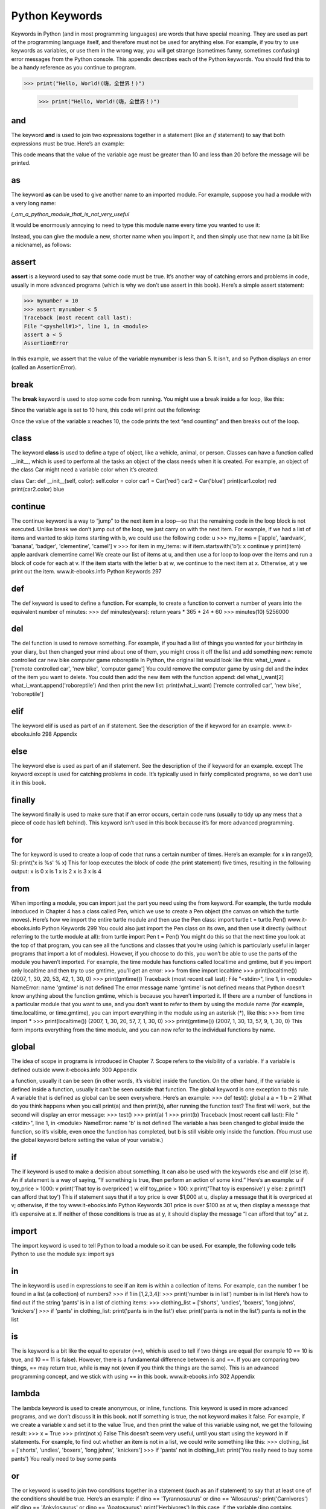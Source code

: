 ﻿===============
Python Keywords
===============

Keywords in Python (and in most programming languages)
are words that have special meaning. They
are used as part of the programming language itself,
and therefore must not be used for anything else. For
example, if you try to use keywords as variables, or
use them in the wrong way, you will get strange (sometimes
funny, sometimes confusing) error messages
from the Python console.
This appendix describes each of the Python keywords.
You should find this to be a handy reference as
you continue to program.


>>> print("Hello, World!(嗨，全世界！)")


    .. sourcecode:: python3
        
        >>> print("Hello, World!(嗨，全世界！)")

---
and
---

The keyword **and** is used to join two expressions together in a statement
(like an *if* statement) to say that both expressions must be
true. Here’s an example:

.. sourcecode:: python3
    :linenos:

    if age > 10 and age < 20:
        print('Beware the teenager!!!!')

This code means that the value of the variable age must be
greater than 10 and less than 20 before the message will be printed.

------
as
------

The keyword **as** can be used to give another name to an imported
module. For example, suppose you had a module with a very
long name:

*i_am_a_python_module_that_is_not_very_useful*

It would be enormously annoying to need to type this module
name every time you wanted to use it:

.. sourcecode:: python3
    :linenos:
    
    import i_am_a_python_module_that_is_not_very_useful
    
    i_am_a_python_module_that_is_not_very_useful.do_something()
    i_am_a_python_module_that_is_not_very_useful.do_something_else()
    
Instead, you can give the module a new, shorter name when
you import it, and then simply use that new name (a bit like a
nickname), as follows:

.. sourcecode:: python3
    :linenos:
    
    import i_am_a_python_module_that_is_not_very_useful as notuseful
    
    notuseful.do_something()
    notuseful.do_something_else()
    
------
assert
------

**assert** is a keyword used to say that some code must be true. It’s
another way of catching errors and problems in code, usually in
more advanced programs (which is why we don’t use assert in this
book). Here’s a simple assert statement:

.. sourcecode:: python3

    >>> mynumber = 10
    >>> assert mynumber < 5
    Traceback (most recent call last):
    File "<pyshell#1>", line 1, in <module>
    assert a < 5
    AssertionError

In this example, we assert that the value of the variable
mynumber
is less than 5. It isn’t, and so Python displays an error
(called an AssertionError).

------
break
------

The **break** keyword is used to stop some code from running. You
might use a break inside a for loop, like this:

.. sourcecode:: python3
    :linenos:
    age = 10
    for x in range(1, 100):
        print('counting %s' % x)
        if x == age:
            print('end counting')
            break

Since the variable age is set to 10 here, this code will print out
the following:

.. sourcecode:: python3
    counting 1
    counting 2
    counting 3
    counting 4
    counting 5
    counting 6
    counting 7
    counting 8
    counting 9
    counting 10
    end counting

Once the value of the variable x reaches 10, the code prints the
text “end counting” and then breaks out of the loop.


------
class
------

The keyword **class** is used to define a type of object, like a vehicle,
animal, or person. Classes can have a function called __init__,
which is used to perform all the tasks an object of the class needs
when it is created. For example, an object of the class Car might
need a variable color when it’s created:

class Car:
def __init__(self, color):
self.color = color
car1 = Car('red')
car2 = Car('blue')
print(car1.color)
red
print(car2.color)
blue

------
continue
------

The continue keyword is a way to “jump” to the next item in a
loop—so that the remaining code in the loop block is not executed.
Unlike break we don’t jump out of the loop, we just carry on with
the next item. For example, if we had a list of items and wanted to
skip items starting with b, we could use the following code:
u >>> my_items = ['apple', 'aardvark', 'banana', 'badger', 'clementine',
'camel']
v >>> for item in my_items:
w if item.startswith('b'):
x continue
y print(item)
apple
aardvark
clementine
camel
We create our list of items at u, and then use a for loop to loop
over the items and run a block of code for each at v. If the item
starts with the letter b at w, we continue to the next item at x.
Otherwise, at y we print out the item.
www.it-ebooks.info
Python Keywords 297

------
def
------

The def keyword is used to define a function. For example, to create
a function to convert a number of years into the equivalent
number of minutes:
>>> def minutes(years):
return years * 365 * 24 * 60
>>> minutes(10)
5256000

------
del
------

The del function is used to remove something. For example, if you
had a list of things you wanted for your birthday in your diary, but
then changed your mind about one of them, you might cross it off
the list and add something new:
remote controlled car
new bike
computer game
roboreptile
In Python, the original list would look like this:
what_i_want = ['remote controlled car', 'new bike', 'computer game']
You could remove the computer game by using del and the
index of the item you want to delete. You could then add the new
item with the function append:
del what_i_want[2]
what_i_want.append('roboreptile')
And then print the new list:
print(what_i_want)
['remote controlled car', 'new bike', 'roboreptile']

------
elif
------

The keyword elif is used as part of an if statement. See the
description of the if keyword for an example.
www.it-ebooks.info
298 Appendix

------
else
------

The keyword else is used as part of an if statement. See the
description of the if keyword for an example.
except
The keyword except is used for catching problems in code. It’s
typically
used in fairly complicated programs, so we don’t use it
in this book.

------
finally
------

The keyword finally is used to make sure that if an error occurs,
certain code runs (usually to tidy up any mess that a piece of code
has left behind). This keyword isn’t used in this book because it’s
for more advanced programming.

------
for
------

The for keyword is used to create a loop of code that runs a certain
number of times. Here’s an example:
for x in range(0, 5):
print('x is %s' % x)
This for loop executes the block of code (the print statement)
five times, resulting in the following output:
x is 0
x is 1
x is 2
x is 3
x is 4

------
from
------

When importing a module, you can import just the part you need
using the from keyword. For example, the turtle module introduced
in Chapter 4 has a class called Pen, which we use to create
a Pen object (the canvas on which the turtle moves). Here’s how we
import the entire turtle module and then use the Pen class:
import turtle
t = turtle.Pen()
www.it-ebooks.info
Python Keywords 299
You could also just import the Pen class on its own, and then
use it directly (without referring to the turtle module at all):
from turtle import Pen
t = Pen()
You might do this so that the next time you look at the top
of that program, you can see all the functions and classes that
you’re using (which is particularly useful in larger programs that
import a lot of modules). However, if you choose to do this, you
won’t be able to use the parts of the module you haven’t imported.
For example, the time module has functions called localtime and
gmtime, but if you import only localtime and then try to use gmtime,
you’ll get an error:
>>> from time import localtime
>>> print(localtime())
(2007, 1, 30, 20, 53, 42, 1, 30, 0)
>>> print(gmtime())
Traceback (most recent call last):
File "<stdin>", line 1, in <module>
NameError: name 'gmtime' is not defined
The error message name 'gmtime' is not defined means that
Python doesn’t know anything about the function gmtime, which is
because you haven’t imported it.
If there are a number of functions in a particular module that
you want to use, and you don’t want to refer to them by using the
module name (for example, time.localtime, or time.gmtime), you can
import everything in the module using an asterisk (*), like this:
>>> from time import *
>>> print(localtime())
(2007, 1, 30, 20, 57, 7, 1, 30, 0)
>>> print(gmtime())
(2007, 1, 30, 13, 57, 9, 1, 30, 0)
This form imports everything from the time module, and you
can now refer to the individual functions by name.

------
global
------

The idea of scope in programs is introduced in Chapter 7. Scope
refers to the visibility of a variable. If a variable is defined outside
www.it-ebooks.info
300 Appendix


a function, usually it can be seen (in other words, it’s visible) inside
the function. On the other hand, if the variable is defined inside a
function, usually it can’t be seen outside that function. The global
keyword is one exception to this rule. A variable that is defined as
global can be seen everywhere. Here’s an example:
>>> def test():
global a
a = 1
b = 2
What do you think happens when you call print(a) and then
print(b), after running the function test? The first will work, but
the second will display an error message:
>>> test()
>>> print(a)
1
>>> print(b)
Traceback (most recent call last):
File "<stdin>", line 1, in <module>
NameError: name 'b' is not defined
The variable a has been changed to global inside the function,
so it’s visible, even once the function has completed, but b is still
visible only inside the function. (You must use the global keyword
before setting the value of your variable.)

------
if
------

The if keyword is used to make a decision about something. It
can also be used with the keywords else and elif (else if). An if
statement is a way of saying, “If something is true, then perform
an action of some kind.” Here’s an example:
u if toy_price > 1000:
v print('That toy is overpriced')
w elif toy_price > 100:
x print('That toy is expensive')
y else:
z print('I can afford that toy')
This if statement says that if a toy price is over $1,000 at u,
display a message that it is overpriced at v; otherwise, if the toy
www.it-ebooks.info
Python Keywords 301
price is over $100 as at w, then display a message that it’s expensive
at x. If neither of those conditions is true as at y, it should
display the message “I can afford that toy” at z.

------
import
------

The import keyword is used to tell Python to load a module so it
can be used. For example, the following code tells Python to use
the module sys:
import sys

------
in
------

The in keyword is used in expressions to see if an item is within
a collection of items. For example, can the number 1 be found in a
list (a collection) of numbers?
>>> if 1 in [1,2,3,4]:
>>> print('number is in list')
number is in list
Here’s how to find out if the string 'pants' is in a list of clothing
items:
>>> clothing_list = ['shorts', 'undies', 'boxers', 'long johns',
'knickers']
>>> if 'pants' in clothing_list:
print('pants is in the list')
else:
print('pants is not in the list')
pants is not in the list

------
is
------

The is keyword is a bit like the equal to operator (==), which is
used to tell if two things are equal (for example 10 == 10 is true,
and 10 == 11 is false). However, there is a fundamental difference
between is and ==. If you are comparing two things, == may return
true, while is may not (even if you think the things are the same).
This is an advanced programming concept, and we stick with
using == in this book.
www.it-ebooks.info
302 Appendix

------
lambda
------

The lambda keyword is used to create anonymous, or inline, functions.
This keyword is used in more advanced programs, and we
don’t discuss it in this book.
not
If something is true, the not keyword makes it false. For example,
if we create a variable x and set it to the value True, and then print
the value of this variable using not, we get the following result:
>>> x = True
>>> print(not x)
False
This doesn’t seem very useful, until you start using the keyword
in if statements. For example, to find out whether an item is
not in a list, we could write something like this:
>>> clothing_list = ['shorts', 'undies', 'boxers', 'long johns',
'knickers']
>>> if 'pants' not in clothing_list:
print('You really need to buy some pants')
You really need to buy some pants

------
or
------

The or keyword is 
used to join two conditions together in a statement
(such as an if statement) to say that at least one of the conditions
should be true. Here’s an example:
if dino == 'Tyrannosaurus' or dino == 'Allosaurus':
print('Carnivores')
elif dino == 'Ankylosaurus' or dino == 'Apatosaurus':
print('Herbivores')
In this case, if the variable dino contains Tyrannosaurus
or Allosaurus,
the program prints “Carnivores.” If it contains
Ankylosaurus
or Apatosaurus, the program prints “Herbivores.”
www.it-ebooks.info
Python Keywords 303

------
pass
------

Sometimes when you’re developing a program, you want to write
only small pieces of it, to try things out. The problem with doing
this is that you can’t have an if statement without the block of
code that should be run if the expression in the if statement is
true. You also cannot have a for loop without the block of code that
should be run in the loop. For example, the following code works
just fine:
>>> age = 15
>>> if age > 10:
print('older than 10')
older than 10
But if you don’t fill in the block of code (the body) for the if
statement, you’ll get an error message:
>>> age = 15
>>> if age > 10:
File "<stdin>", line 2
^
IndentationError: expected an indented block
This is the error message Python displays when you should
have a block of code after a statement of some kind (it won’t even
let you type this kind of code if you’re using IDLE). In cases like
these, you can use the pass keyword to write a statement but not
provide the block of code that goes with it.
For example, say you want to create a for loop with an if statement
inside it. Perhaps you haven’t decided what to put in the if
statement yet—maybe you’ll use the print function, put in a break,
or something else. You can use pass, and the code will still work
(even if it doesn’t do exactly what you want yet).
Here’s our if statement again, this time using the pass keyword:
>>> age = 15
>>> if age > 10:
pass
www.it-ebooks.info
304 Appendix


The following code shows another use of the pass keyword:
>>> for x in range(0, 7):
>>> print('x is %s' % x)
>>> if x == 4:
pass
x is 0
x is 1
x is 2
x is 3
x is 4
x is 5
x is 6
Python still checks whether the variable x contains the value
4 every time it executes the block of code in the loop, but it will
do nothing as a consequence, so it will print every number in the
range 0 to 7.
Later, you could add the code in the block for the if statement,
replacing the pass keyword with something else, such as break:

>>> for x in range(1, 7):
print('x is %s' % x)
if x == 5:
break
x is 1
x is 2
x is 3
x is 4
x is 5

The pass keyword is most commonly used when you’re creating
a function but don’t want to write the code for the function yet.

------
raise
------

The raise keyword can be used to cause an error to happen.
That might sound like a strange thing to do, but in advanced
programming, it can actually be quite useful. (We don’t use this
keyword in this book.)
www.it-ebooks.info
Python Keywords 305

------
return
------

The return keyword is used to return a value from a function. For
example, you might create a function to calculate the number of
seconds you’ve been alive up till your last birthday:
def age_in_seconds(age_in_years):
return age_in_years * 365 * 24 * 60 * 60
When you call this function, the returned value can be assigned
to another variable or printed:

>>> seconds = age_in_seconds(9)
>>> print(seconds)
283824000
>>> print(age_in_seconds())
378432000

------
try
------

The try keyword begins a block of code that ends with the except
and finally keywords. Together, these try/except/finally blocks of
code are used to handle errors in a program, such as to make sure
that the program displays a useful message to the user, rather
than an unfriendly Python error. These keywords aren’t used in
this book.

------
while
------

The while keyword is a bit like for, except that a for loop counts
through a range (of numbers), but a while loop keeps on running
while an expression is true. Be careful with while loops because if
the expression is always true, the loop will never end (this is called
an infinite loop). Here’s an example:

>>> x = 1
>>> while x == 1:
    print('hello')

If you run this code, it will loop forever, or at least until you
close the Python shell or press ctrl-C to interrupt it. However, the
following code will print “hello” nine times (each time adding 1 to
the variable x, until x is no longer less than 10).
www.it-ebooks.info
306 Appendix


>>> x = 1
>>> while x < 10:
    print('hello')
    x = x + 1

------
with
------

The with keyword is used with an object to create a block of code in
a similar way to the try and finally keywords. This keyword is not
used in this book.

------
yield
------

The yield keyword is a little bit like return, except that it is used
with a specific class of object called a generator. Generators create
values on the fly (which is another way of saying that they
create values on request), so in that respect, the range function
behaves like a generator. This keyword is not used in this book.
